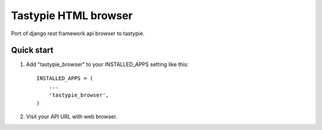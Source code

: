 =====================
Tastypie HTML browser
=====================

Port of django rest framework api browser to tastypie.

Quick start
-----------

1. Add "tastypie_browser" to your INSTALLED_APPS setting like this::

    INSTALLED_APPS = (
        ...
        'tastypie_browser',
    )

2. Visit your API URL with web browser.
